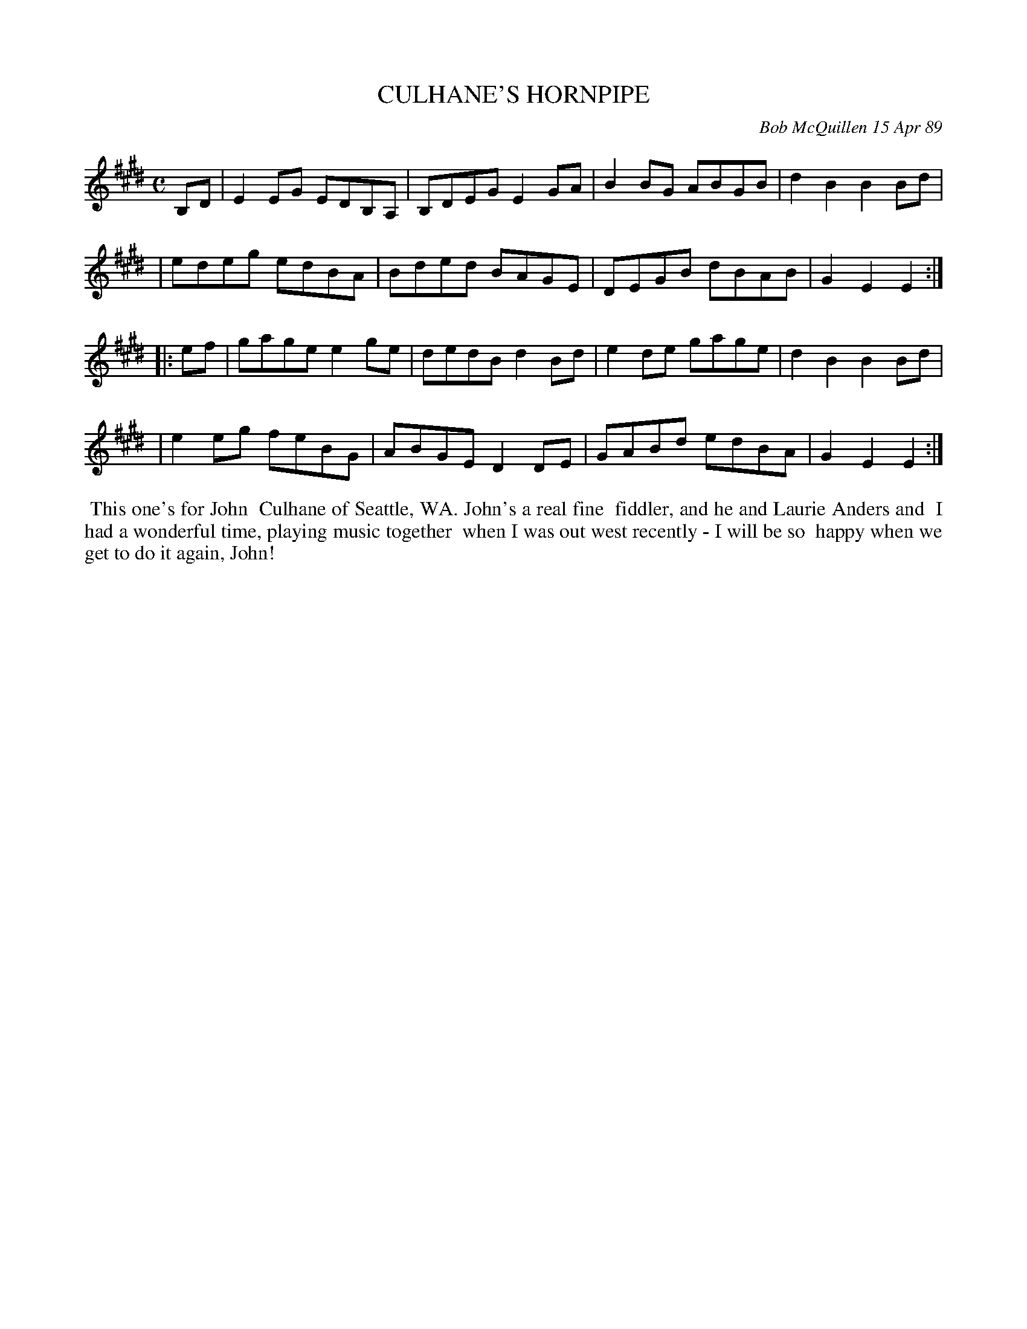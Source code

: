X: 07023
T: CULHANE'S HORNPIPE
C: Bob McQuillen 15 Apr 89
B: Bob's Note Book 7 #23
%R: hornpipe, reel
Z: 2020 John Chambers <jc:trillian.mit.edu>
M: C
L: 1/8
K: E
B,D \
| E2EG EDB,A, | B,DEG E2GA | B2BG ABGB | d2B2 B2Bd |
| edeg edBA   | Bded  BAGE | DEGB dBAB | G2E2 E2 :|
|: ef \
| gage e2ge   | dedB d2Bd  | e2de gage | d2B2 B2Bd |
| e2eg feBG   | ABGE D2DE  | GABd edBA | G2E2 E2 :|
%%begintext align
%% This one's for John
%% Culhane of Seattle, WA. John's a real fine
%% fiddler, and he and Laurie Anders and
%% I had a wonderful time, playing music together
%% when I was out west recently - I will be so
%% happy when we get to do it again, John!
%%endtext
